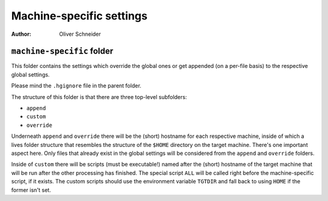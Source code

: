 ﻿===========================
 Machine-specific settings
===========================
:Author: Oliver Schneider

``machine-specific`` folder
---------------------------
This folder contains the settings which override the global ones or get
appended (on a per-file basis) to the respective global settings.

Please mind the ``.hgignore`` file in the parent folder.

The structure of this folder is that there are three top-level subfolders:

* ``append``
* ``custom``
* ``override``

Underneath ``append`` and ``override`` there will be the (short) hostname for
each respective machine, inside of which a lives folder structure that
resembles the structure of the ``$HOME`` directory on the target machine.
There's one important aspect here. Only files that already exist in the global
settings will be considered from the ``append`` and ``override`` folders.

Inside of ``custom`` there will be scripts (must be executable!) named after
the (short) hostname of the target machine that will be run after the other
processing has finished. The special script ``ALL`` will be called right before
the machine-specific script, if it exists.
The custom scripts should use the environment variable ``TGTDIR`` and fall back
to using ``HOME`` if the former isn't set.
